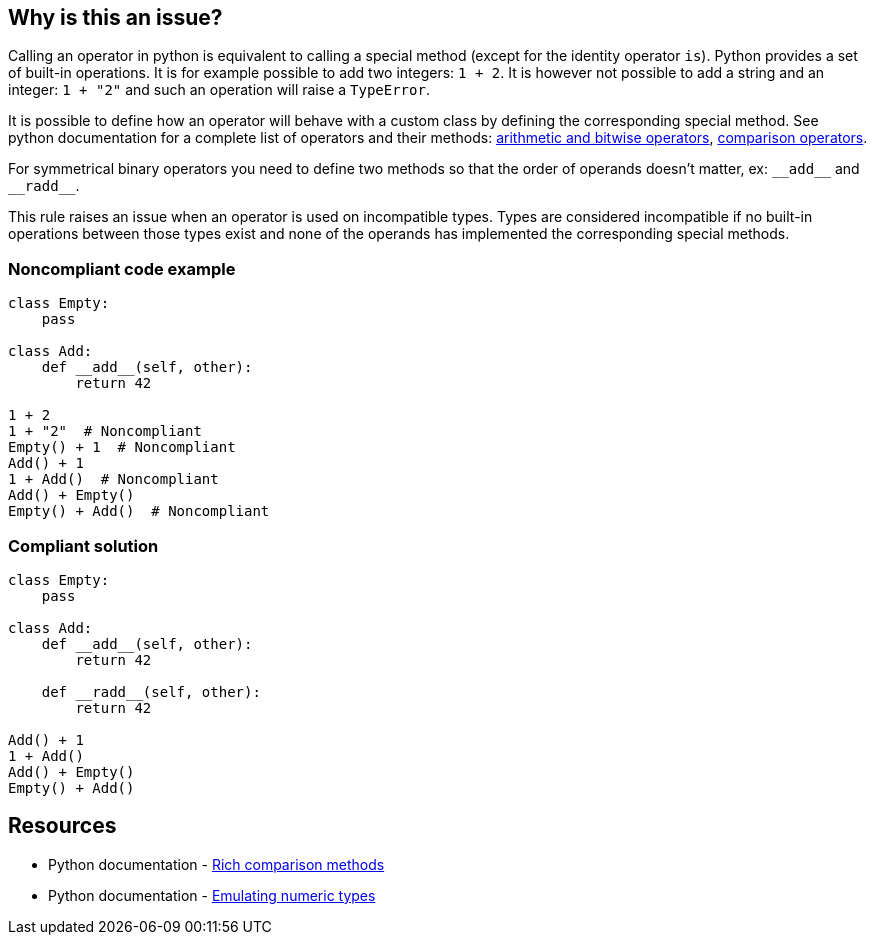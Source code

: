 == Why is this an issue?

:link-with-uscores1: https://docs.python.org/3/reference/datamodel.html?highlight=__exit__%20special%20methods#emulating-numeric-types
:link-with-uscores2: https://docs.python.org/3/reference/datamodel.html?highlight=__exit__%20special%20methods#object.__lt__

Calling an operator in python is equivalent to calling a special method (except for the identity operator ``++is++``). Python provides a set of built-in operations. It is for example possible to add two integers: ``++1 + 2++``. It is however not possible to add a string and an integer: ``++1 + "2"++`` and such an operation will raise a ``++TypeError++``.


It is possible to define how an operator will behave with a custom class by defining the corresponding special method. See python documentation for a complete list of operators and their methods: {link-with-uscores1}[arithmetic and bitwise operators], {link-with-uscores2}[comparison operators].


For symmetrical binary operators you need to define two methods so that the order of operands doesn't matter, ex: ``++__add__++`` and ``++__radd__++``.


This rule raises an issue when an operator is used on incompatible types. Types are considered incompatible if no built-in operations between those types exist and none of the operands has implemented the corresponding special methods.


=== Noncompliant code example

[source,python]
----
class Empty:
    pass

class Add:
    def __add__(self, other):
        return 42

1 + 2
1 + "2"  # Noncompliant
Empty() + 1  # Noncompliant
Add() + 1
1 + Add()  # Noncompliant
Add() + Empty()
Empty() + Add()  # Noncompliant
----


=== Compliant solution

[source,python]
----
class Empty:
    pass

class Add:
    def __add__(self, other):
        return 42

    def __radd__(self, other):
        return 42

Add() + 1
1 + Add()
Add() + Empty()
Empty() + Add()
----


:link-with-uscores1: https://docs.python.org/3/reference/datamodel.html?highlight=__exit__%20special%20methods#object.__lt__
:link-with-uscores2: https://docs.python.org/3/reference/datamodel.html?highlight=__exit__%20special%20methods#emulating-numeric-types

== Resources

* Python documentation - {link-with-uscores1}[Rich comparison methods]
* Python documentation - {link-with-uscores2}[Emulating numeric types]

ifdef::env-github,rspecator-view[]

'''
== Implementation Specification
(visible only on this page)

=== Message

* Fix this invalid XXX operation between incompatible types.
* Fix this invalid XXX operation on a type which doesn't support it.


=== Highlighting

Primary location: the operator

Secondary locations: the operand(s)


endif::env-github,rspecator-view[]
